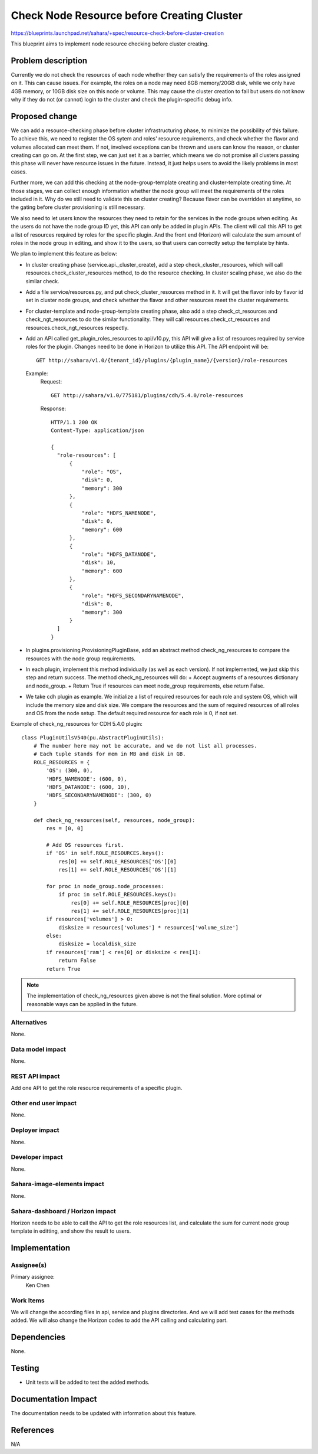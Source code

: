 ..
 This work is licensed under a Creative Commons Attribution 3.0 Unported
 License.

 http://creativecommons.org/licenses/by/3.0/legalcode

===========================================
Check Node Resource before Creating Cluster
===========================================

https://blueprints.launchpad.net/sahara/+spec/resource-check-before-cluster-creation

This blueprint aims to implement node resource checking before cluster
creating.

Problem description
===================

Currently we do not check the resources of each node whether they can satisfy
the requirements of the roles assigned on it. This can cause issues. For
example, the roles on a node may need 8GB memory/20GB disk, while we only have
4GB memory, or 10GB disk size on this node or volume. This may cause the
cluster creation to fail but users do not know why if they do not (or cannot)
login to the cluster and check the plugin-specific debug info.


Proposed change
===============

We can add a resource-checking phase before cluster infrastructuring phase, to
minimize the possibility of this failure. To achieve this, we need to register
the OS sytem and roles' resource requirements, and check whether the flavor and
volumes allocated can meet them. If not, involved exceptions can be thrown and
users can know the reason, or cluster creating can go on. At the first step,
we can just set it as a barrier, which means we do not promise all clusters
passing this phase will never have resource issues in the future. Instead, it
just helps users to avoid the likely problems in most cases.

Further more, we can add this checking at the node-group-template creating and
cluster-template creating time. At those stages, we can collect enough
information whether the node group will meet the requirements of the roles
included in it. Why do we still need to validate this on cluster creating?
Because flavor can be overridden at anytime, so the gating before cluster
provisioning is still necessary.

We also need to let users know the resources they need to retain for the
services in the node groups when editing. As the users do not have the node
group ID yet, this API can only be added in plugin APIs. The client will call
this API to get a list of resources required by roles for the specific plugin.
And the front end (Horizon) will calculate the sum amount of roles in the node
group in editing, and show it to the users, so that users can correctly setup
the template by hints.

We plan to implement this feature as below:

* In cluster creating phase (service.api._cluster_create), add a step
  check_cluster_resources, which will call resources.check_cluster_resources
  method, to do the resource checking. In cluster scaling phase, we also do the
  similar check.
* Add a file service/resources.py, and put check_cluster_resources method in
  it. It will get the flavor info by flavor id set in cluster node groups, and
  check whether the flavor and other resources meet the cluster requirements.
* For cluster-template and node-group-template creating phase, also add a step
  check_ct_resources and check_ngt_resources to do the similar functionality.
  They will call resources.check_ct_resources and resources.check_ngt_resources
  respectly.
* Add an API called get_plugin_roles_resources to api/v10.py, this API will
  give a list of resources required by service roles for the plugin. Changes
  need to be done in Horizon to utilize this API.
  The API endpoint will be::

    GET http://sahara/v1.0/{tenant_id}/plugins/{plugin_name}/{version}/role-resources

  Example:
    Request::

      GET http://sahara/v1.0/775181/plugins/cdh/5.4.0/role-resources

    Response::

      HTTP/1.1 200 OK
      Content-Type: application/json

      {
        "role-resources": [
            {
                "role": "OS",
                "disk": 0,
                "memory": 300
            },
            {
                "role": "HDFS_NAMENODE",
                "disk": 0,
                "memory": 600
            },
            {
                "role": "HDFS_DATANODE",
                "disk": 10,
                "memory": 600
            },
            {
                "role": "HDFS_SECONDARYNAMENODE",
                "disk": 0,
                "memory": 300
            }
        ]
      }

* In plugins.provisioning.ProvisioningPluginBase, add an abstract method
  check_ng_resources to compare the resources with the node group requirements.
* In each plugin, implement this method individually (as well as each version).
  If not implemented, we just skip this step and return success. The method
  check_ng_resources will do:
  + Accept augments of a resources dictionary and node_group.
  + Return True if resources can meet node_group requirements, else return
  False.
* We take cdh plugin as example. We initialize a list of required resources for
  each role and system OS, which will include the memory size and disk size.
  We compare the resources and the sum of required resources of all roles and
  OS from the node setup. The default required resource for each role is 0,
  if not set.

Example of check_ng_resources for CDH 5.4.0 plugin::

  class PluginUtilsV540(pu.AbstractPluginUtils):
      # The number here may not be accurate, and we do not list all processes.
      # Each tuple stands for mem in MB and disk in GB.
      ROLE_RESOURCES = {
          'OS': (300, 0),
          'HDFS_NAMENODE': (600, 0),
          'HDFS_DATANODE': (600, 10),
          'HDFS_SECONDARYNAMENODE': (300, 0)
      }

      def check_ng_resources(self, resources, node_group):
          res = [0, 0]

          # Add OS resources first.
          if 'OS' in self.ROLE_RESOURCES.keys():
              res[0] += self.ROLE_RESOURCES['OS'][0]
              res[1] += self.ROLE_RESOURCES['OS'][1]

          for proc in node_group.node_processes:
              if proc in self.ROLE_RESOURCES.keys():
                  res[0] += self.ROLE_RESOURCES[proc][0]
                  res[1] += self.ROLE_RESOURCES[proc][1]
          if resources['volumes'] > 0:
              disksize = resources['volumes'] * resources['volume_size']
          else:
              disksize = localdisk_size
          if resources['ram'] < res[0] or disksize < res[1]:
              return False
          return True


.. note::
  The implementation of check_ng_resources given above is not the final
  solution. More optimal or reasonable ways can be applied in the future.


Alternatives
------------

None.

Data model impact
-----------------

None.

REST API impact
---------------

Add one API to get the role resource requirements of a specific plugin.

Other end user impact
---------------------

None.

Deployer impact
---------------

None.

Developer impact
----------------

None.

Sahara-image-elements impact
----------------------------

None.

Sahara-dashboard / Horizon impact
---------------------------------

Horizon needs to be able to call the API to get the role resources list, and
calculate the sum for current node group template in editting, and show the
result to users.

Implementation
==============

Assignee(s)
-----------

Primary assignee:
  Ken Chen

Work Items
----------

We will change the according files in api, service and plugins directories. And
we will add test cases for the methods added.
We will also change the Horizon codes to add the API calling and calculating
part.


Dependencies
============

None.


Testing
=======

* Unit tests will be added to test the added methods.

Documentation Impact
====================

The documentation needs to be updated with information about this feature.


References
==========

N/A
